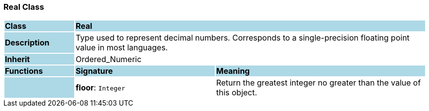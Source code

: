 === Real Class

[cols="^1,2,3"]
|===
|*Class*
{set:cellbgcolor:lightblue}
2+^|*Real*

|*Description*
{set:cellbgcolor:lightblue}
2+|Type used to represent decimal numbers. Corresponds to a single-precision floating point value in most languages.
{set:cellbgcolor!}

|*Inherit*
{set:cellbgcolor:lightblue}
2+|Ordered_Numeric
{set:cellbgcolor!}

|*Functions*
{set:cellbgcolor:lightblue}
^|*Signature*
^|*Meaning*

|
{set:cellbgcolor:lightblue}
|*floor*: `Integer`
{set:cellbgcolor!}
|Return the greatest integer no greater than the value of this object.
|===
